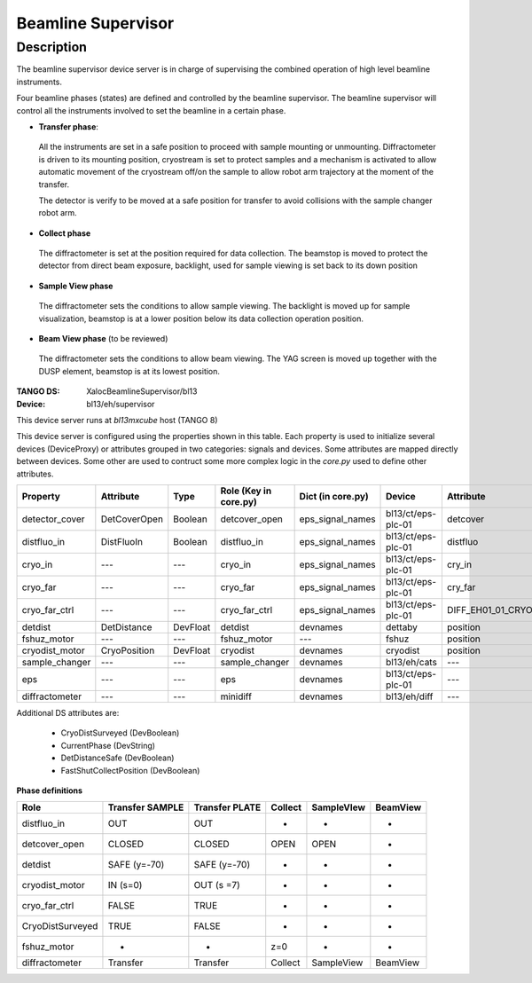 +++++++++++++++++++++++++++
Beamline Supervisor
+++++++++++++++++++++++++++

-----------
Description
-----------
The beamline supervisor device server is in charge of supervising
the combined operation of high level beamline instruments.

Four beamline phases (states) are defined and controlled by the
beamline supervisor. The beamline supervisor will control all
the instruments involved to set the beamline in a certain phase.

* **Transfer phase**:

 All the instruments are set in a safe position to proceed with
 sample mounting or unmounting. Diffractometer is driven to its
 mounting position, cryostream is set to protect samples and a
 mechanism is activated to allow automatic movement of the cryostream
 off/on the sample to allow robot arm trajectory at the moment of the
 transfer.

 The detector is verify to be moved at a safe position for transfer to
 avoid collisions with the sample changer robot arm.

* **Collect phase**

 The diffractometer is set at the position required for data collection.
 The beamstop is moved to protect the detector from direct beam exposure,
 backlight, used for sample viewing is set back to its down position

* **Sample View phase**

 The diffractometer sets the conditions to allow sample viewing. The backlight
 is moved up for sample visualization, beamstop is at a lower position below its
 data collection operation position.

* **Beam View phase** (to be reviewed)

 The diffractometer sets the conditions to allow beam viewing. The YAG screen
 is moved up together with the DUSP element, beamstop is at its lowest position.


:TANGO DS: XalocBeamlineSupervisor/bl13
:Device: bl13/eh/supervisor

This device server runs at `bl13mxcube` host (TANGO 8)

This device server is configured using the properties shown in this table.
Each property is used to initialize several devices (DeviceProxy) or attributes grouped
in two categories: signals and devices. Some attributes are mapped directly between
devices. Some other are used to contruct some more complex logic in the `core.py`
used to define other attributes.

+-----------------+--------------+----------+-----------------------+--------------------+--------------------+--------------------------+------------+
| Property        | Attribute    | Type     | Role (Key in core.py) | Dict  (in core.py) | Device             | Attribute                | Type       |
+=================+==============+==========+=======================+====================+====================+==========================+============+
| detector_cover  | DetCoverOpen | Boolean  | detcover_open         | eps_signal_names   | bl13/ct/eps-plc-01 | detcover                 | DevShort   |
+-----------------+--------------+----------+-----------------------+--------------------+--------------------+--------------------------+------------+
| distfluo_in     | DistFluoIn   | Boolean  | distfluo_in           | eps_signal_names   | bl13/ct/eps-plc-01 | distfluo                 | DevShort   |
+-----------------+--------------+----------+-----------------------+--------------------+--------------------+--------------------------+------------+
| cryo_in         | ---          | ---      | cryo_in               | eps_signal_names   | bl13/ct/eps-plc-01 | cry_in                   | DevBoolean |
+-----------------+--------------+----------+-----------------------+--------------------+--------------------+--------------------------+------------+
| cryo_far        | ---          | ---      | cryo_far              | eps_signal_names   | bl13/ct/eps-plc-01 | cry_far                  | DevBoolean |
+-----------------+--------------+----------+-----------------------+--------------------+--------------------+--------------------------+------------+
| cryo_far_ctrl   | ---          | ---      | cryo_far_ctrl         | eps_signal_names   | bl13/ct/eps-plc-01 | DIFF_EH01_01_CRYODIST    | DevShort   |
+-----------------+--------------+----------+-----------------------+--------------------+--------------------+--------------------------+------------+
| detdist         | DetDistance  | DevFloat | detdist               | devnames           | dettaby            | position                 | DevDouble  |
+-----------------+--------------+----------+-----------------------+--------------------+--------------------+--------------------------+------------+
| fshuz_motor     | ---          | ---      | fshuz_motor           | ---                | fshuz              | position                 | DevDouble  |
+-----------------+--------------+----------+-----------------------+--------------------+--------------------+--------------------------+------------+
| cryodist_motor  | CryoPosition | DevFloat | cryodist              | devnames           | cryodist           | position                 | DevDouble  |
+-----------------+--------------+----------+-----------------------+--------------------+--------------------+--------------------------+------------+
| sample_changer  | ---          | ---      | sample_changer        | devnames           | bl13/eh/cats       | ---                      | ---        |
+-----------------+--------------+----------+-----------------------+--------------------+--------------------+--------------------------+------------+
| eps             | ---          | ---      | eps                   | devnames           | bl13/ct/eps-plc-01 | ---                      | ---        |
+-----------------+--------------+----------+-----------------------+--------------------+--------------------+--------------------------+------------+
| diffractometer  | ---          | ---      | minidiff              | devnames           | bl13/eh/diff       | ---                      | ---        |
+-----------------+--------------+----------+-----------------------+--------------------+--------------------+--------------------------+------------+

Additional DS attributes are:

    * CryoDistSurveyed (DevBoolean)
    * CurrentPhase (DevString)
    * DetDistanceSafe (DevBoolean)
    * FastShutCollectPosition (DevBoolean)


**Phase definitions**

+------------------+-----------------+----------------+---------+------------+----------+
| Role             | Transfer SAMPLE | Transfer PLATE | Collect | SampleVIew | BeamView |
+==================+=================+================+=========+============+==========+
| distfluo_in      | OUT             | OUT            | -       | -          | -        |
+------------------+-----------------+----------------+---------+------------+----------+
| detcover_open    | CLOSED          | CLOSED         | OPEN    | OPEN       | -        |
+------------------+-----------------+----------------+---------+------------+----------+
| detdist          | SAFE (y=-70)    | SAFE (y=-70)   | -       | -          | -        |
+------------------+-----------------+----------------+---------+------------+----------+
| cryodist_motor   | IN (s=0)        | OUT (s =7)     | -       | -          | -        |
+------------------+-----------------+----------------+---------+------------+----------+
| cryo_far_ctrl    | FALSE           | TRUE           | -       | -          | -        |
+------------------+-----------------+----------------+---------+------------+----------+
| CryoDistSurveyed | TRUE            | FALSE          | -       | -          | -        |
+------------------+-----------------+----------------+---------+------------+----------+
| fshuz_motor      | -               | -              | z=0     | -          | -        |
+------------------+-----------------+----------------+---------+------------+----------+
| diffractometer   | Transfer        | Transfer       | Collect | SampleView | BeamView |
+------------------+-----------------+----------------+---------+------------+----------+
